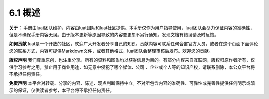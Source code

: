 6.1 概述
========

**关于：**
手册由luat团队维护，内容由luat团队和luat社区提供。本手册仅作为用户指导使用，luat团队会尽力保证内容的准确性，但是不确保手册内容无误。由于版本更新等原因导致的内容变更恕不另行通知。发现文档有错误请及时反馈。

**如何贡献**
luat是一个开放的社区，欢迎广大开发者分享自己的知识。贡献内容可联系任何合宙官方人员，或者在这个页面下面评论您的联系方式，内容可提供Markdown文件，或者其他格式，luat团队会整理审核后发布。欢迎您的贡献。

**版权声明**
我们尊重原创，也注重分享。所有的资料和图象均以获得信息为目的。有部分内容来自互联网，版权归原作者所有，仅供学习参考之用，禁止用于商业用途，如无意中侵犯了哪个媒体、公司
、企业或个人等的知识产权，请联系删除，本公众平台将不承担任何责任。

**免责声明**
本平台对转载、分享的内容、陈述、观点判断保持中立，不对所包含内容的准确性、可靠性或完善性提供任何明示或暗示的保证，仅供读者参考，本平台将不承担任何责任。
